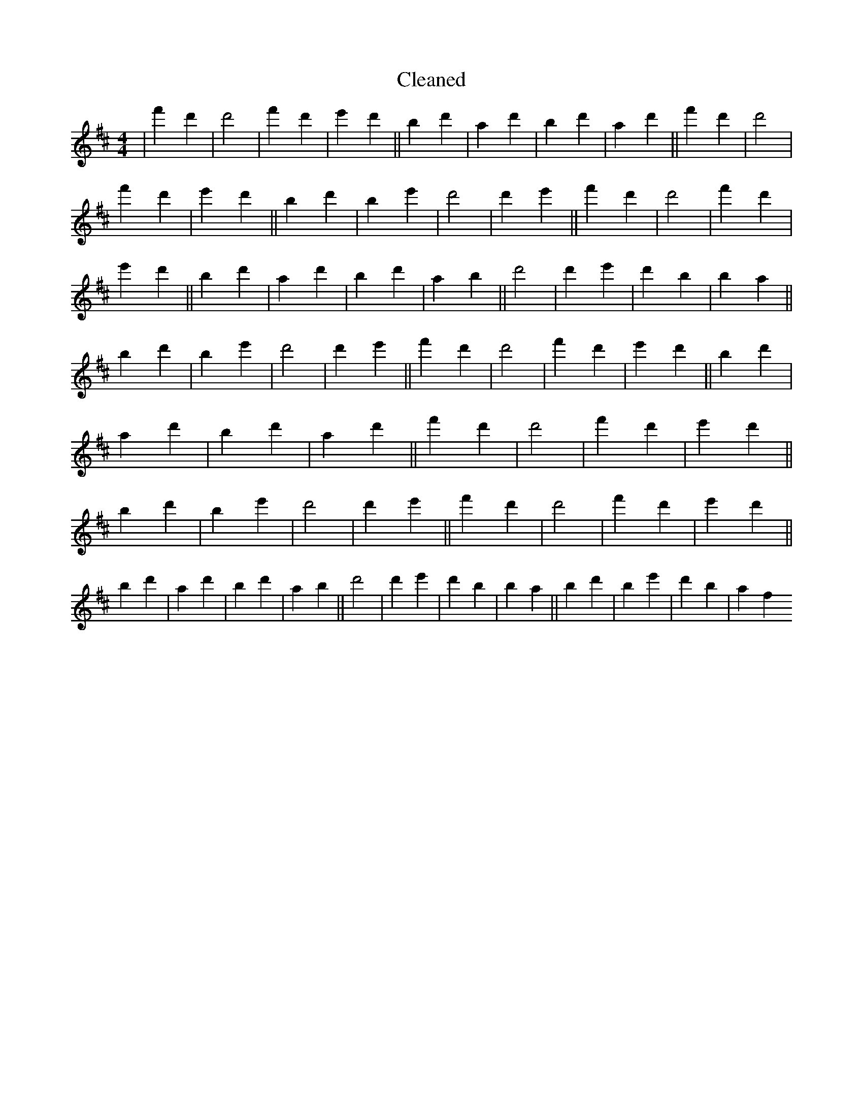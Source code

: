 X:412
T: Cleaned
M:4/4
K: DMaj
|f'2d'2|d'4|f'2d'2|e'2d'2||b2d'2|a2d'2|b2d'2|a2d'2||f'2d'2|d'4|f'2d'2|e'2d'2||b2d'2|B'2e'2|d'4|d'2e'2||f'2d'2|d'4|f'2d'2|e'2d'2||b2d'2|a2d'2|b2d'2|a2b2||d'4|d'2e'2|d'2B'2|b2a2||b2d'2|B'2e'2|d'4|d'2e'2||f'2d'2|d'4|f'2d'2|e'2d'2||b2d'2|a2d'2|b2d'2|a2d'2||f'2d'2|d'4|f'2d'2|e'2d'2||b2d'2|B'2e'2|d'4|d'2e'2||f'2d'2|d'4|f'2d'2|e'2d'2||b2d'2|a2d'2|b2d'2|a2b2||d'4|d'2e'2|d'2B'2|b2a2||b2d'2|B'2e'2|d'2b2|a2f2
